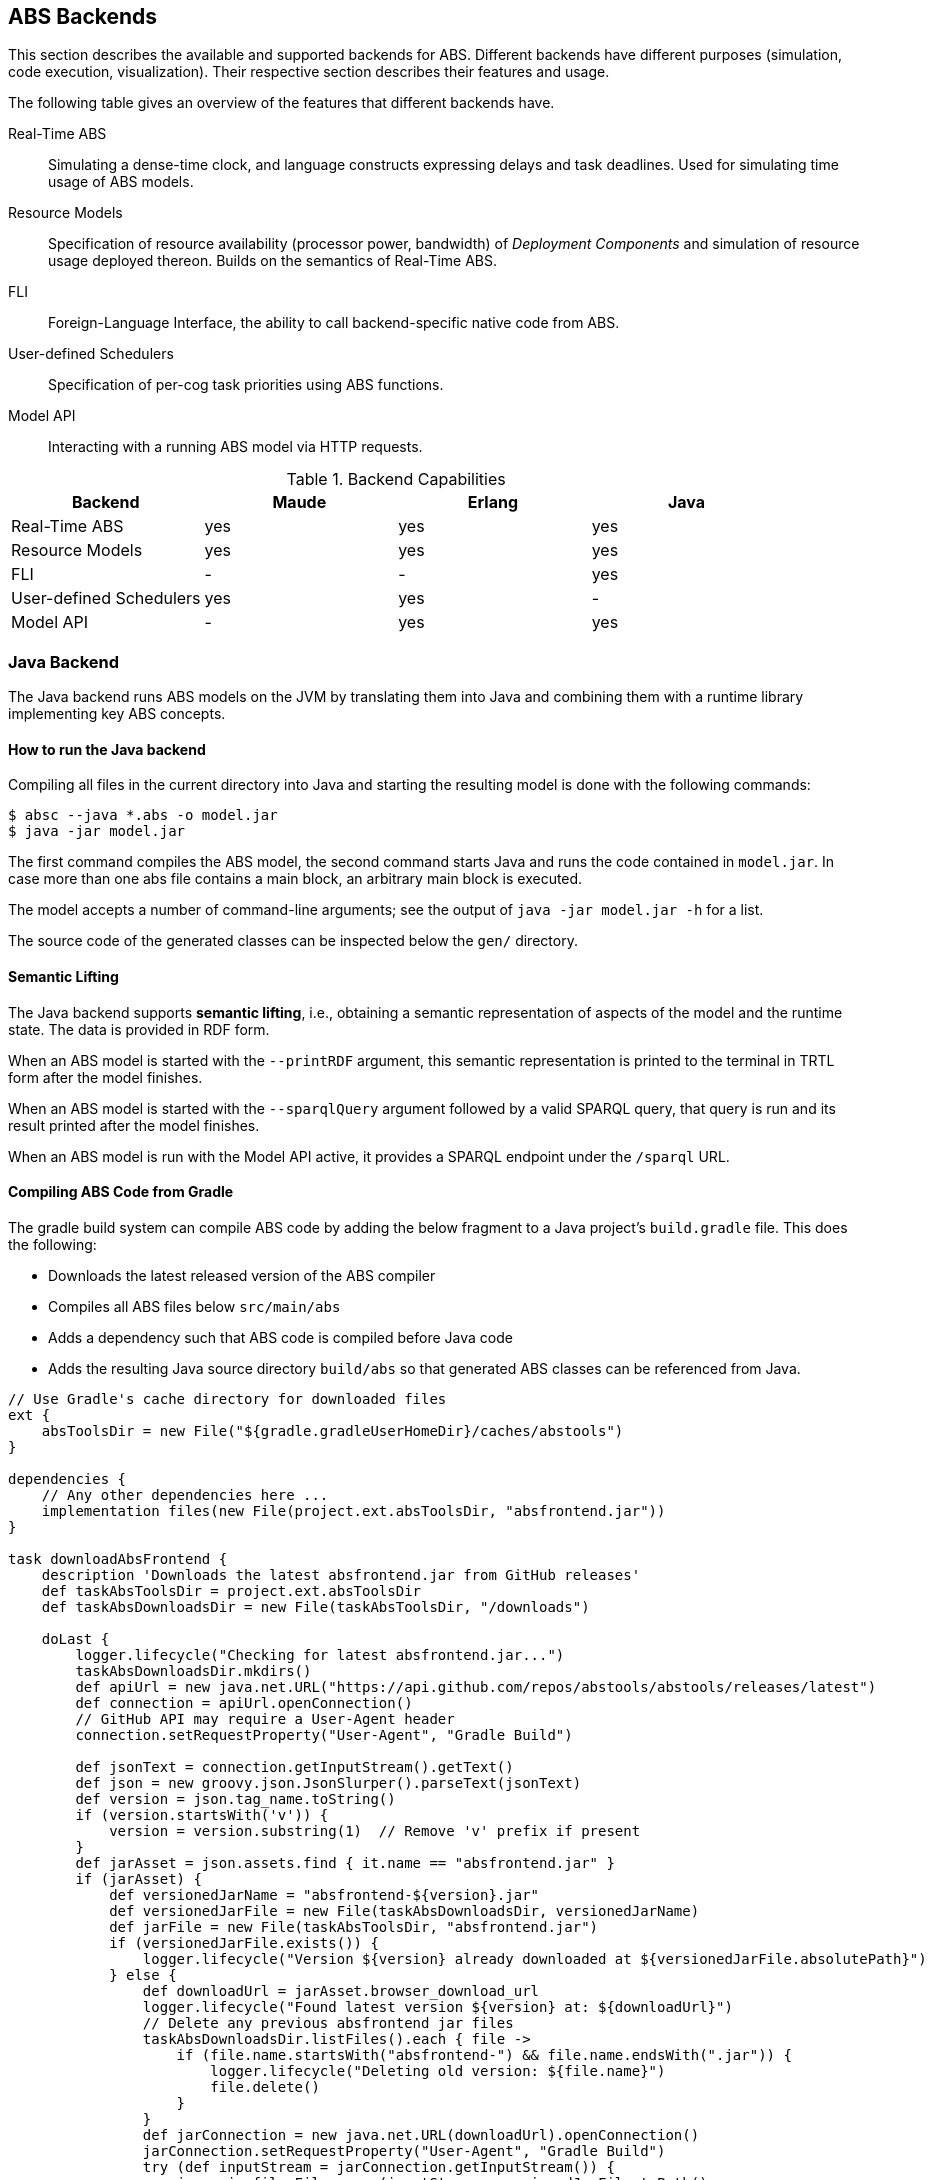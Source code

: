 == ABS Backends

This section describes the available and supported backends for ABS.
Different backends have different purposes (simulation, code execution,
visualization).  Their respective section describes their features and usage.

The following table gives an overview of the features that different backends
have.

Real-Time ABS:: Simulating a dense-time clock, and language constructs
expressing delays and task deadlines.  Used for simulating time usage of ABS
models.
Resource Models:: Specification of resource availability (processor power,
bandwidth) of _Deployment Components_ and simulation of resource usage
deployed thereon.  Builds on the semantics of Real-Time ABS.
FLI:: Foreign-Language Interface, the ability to call backend-specific native
code from ABS.
User-defined Schedulers:: Specification of per-cog task priorities
using ABS functions.
Model API:: Interacting with a running ABS model via HTTP requests.

.Backend Capabilities
|===
| Backend | Maude | Erlang | Java


| Real-Time ABS
| yes
| yes
| yes

| Resource Models
| yes
| yes
| yes

| FLI
| -
| -
| yes

| User-defined Schedulers
| yes
| yes
| -

| Model API
| -
| yes
| yes

|===

[[sec:java-backend]]
=== Java Backend

The Java backend runs ABS models on the JVM by translating them into Java and
combining them with a runtime library implementing key ABS concepts.

==== How to run the Java backend

Compiling all files in the current directory into Java and starting the
resulting model is done with the following commands:

  $ absc --java *.abs -o model.jar
  $ java -jar model.jar

The first command compiles the ABS model, the second command starts Java and
runs the code contained in `model.jar`.  In case more than one abs file
contains a main block, an arbitrary main block is executed.

The model accepts a number of command-line arguments; see the output
of `java -jar model.jar -h` for a list.

The source code of the generated classes can be inspected below the `gen/`
directory.

==== Semantic Lifting

The Java backend supports *semantic lifting*, i.e., obtaining a
semantic representation of aspects of the model and the runtime state.
The data is provided in RDF form.

When an ABS model is started with the `--printRDF` argument, this semantic
representation is printed to the terminal in TRTL form after the model
finishes.

When an ABS model is started with the `--sparqlQuery` argument
followed by a valid SPARQL query, that query is run and its result
printed after the model finishes.

When an ABS model is run with the Model API active, it provides a
SPARQL endpoint under the `/sparql` URL.

==== Compiling ABS Code from Gradle

The gradle build system can compile ABS code by adding the below
fragment to a Java project's `build.gradle` file.  This does the
following:

* Downloads the latest released version of the ABS compiler
* Compiles all ABS files below `src/main/abs`
* Adds a dependency such that ABS code is compiled before Java code
* Adds the resulting Java source directory `build/abs` so that
  generated ABS classes can be referenced from Java.

[source,groovy]
----
// Use Gradle's cache directory for downloaded files
ext {
    absToolsDir = new File("${gradle.gradleUserHomeDir}/caches/abstools")
}

dependencies {
    // Any other dependencies here ...
    implementation files(new File(project.ext.absToolsDir, "absfrontend.jar"))
}

task downloadAbsFrontend {
    description 'Downloads the latest absfrontend.jar from GitHub releases'
    def taskAbsToolsDir = project.ext.absToolsDir
    def taskAbsDownloadsDir = new File(taskAbsToolsDir, "/downloads")

    doLast {
        logger.lifecycle("Checking for latest absfrontend.jar...")
        taskAbsDownloadsDir.mkdirs()
        def apiUrl = new java.net.URL("https://api.github.com/repos/abstools/abstools/releases/latest")
        def connection = apiUrl.openConnection()
        // GitHub API may require a User-Agent header
        connection.setRequestProperty("User-Agent", "Gradle Build")

        def jsonText = connection.getInputStream().getText()
        def json = new groovy.json.JsonSlurper().parseText(jsonText)
        def version = json.tag_name.toString()
        if (version.startsWith('v')) {
            version = version.substring(1)  // Remove 'v' prefix if present
        }
        def jarAsset = json.assets.find { it.name == "absfrontend.jar" }
        if (jarAsset) {
            def versionedJarName = "absfrontend-${version}.jar"
            def versionedJarFile = new File(taskAbsDownloadsDir, versionedJarName)
            def jarFile = new File(taskAbsToolsDir, "absfrontend.jar")
            if (versionedJarFile.exists()) {
                logger.lifecycle("Version ${version} already downloaded at ${versionedJarFile.absolutePath}")
            } else {
                def downloadUrl = jarAsset.browser_download_url
                logger.lifecycle("Found latest version ${version} at: ${downloadUrl}")
                // Delete any previous absfrontend jar files
                taskAbsDownloadsDir.listFiles().each { file ->
                    if (file.name.startsWith("absfrontend-") && file.name.endsWith(".jar")) {
                        logger.lifecycle("Deleting old version: ${file.name}")
                        file.delete()
                    }
                }
                def jarConnection = new java.net.URL(downloadUrl).openConnection()
                jarConnection.setRequestProperty("User-Agent", "Gradle Build")
                try (def inputStream = jarConnection.getInputStream()) {
                    java.nio.file.Files.copy(inputStream, versionedJarFile.toPath(),
                                             java.nio.file.StandardCopyOption.REPLACE_EXISTING)
                }
                logger.lifecycle("Successfully downloaded absfrontend.jar version ${version} to ${versionedJarFile.absolutePath}")
            }
            java.nio.file.Files.copy(versionedJarFile.toPath(), jarFile.toPath(),
                                     java.nio.file.StandardCopyOption.REPLACE_EXISTING)
            logger.lifecycle("Copied ${versionedJarFile.absolutePath} to ${jarFile.absolutePath}")
        } else {
            throw new GradleException("Could not find absfrontend.jar in the latest release")
        }
    }
}

// Compile ABS
task compileAbs(type: Exec, dependsOn: downloadAbsFrontend) {
    description = 'Compiles ABS.'
    inputs.dir 'src/main/abs'
    outputs.dir 'build/abs'
    commandLine 'java', '-jar', project.ext.absToolsDir.toString() + '/absfrontend.jar', '--java', '-d', 'build/abs/', '--sourceonly',
        *fileTree(dir: 'src/main/abs', include: '**/*.abs').collect { it.absolutePath }
}

// Also, add build/abs to the runtime classpath
sourceSets {
    main {
        java {
            srcDirs 'build/abs'
        }
        runtimeClasspath += files('build/abs')
    }
}

tasks.withType(JavaCompile) {
    dependsOn compileAbs
    source('build/abs')
}

// Apply a specific Java toolchain to ease working on different environments.
java {
    toolchain {
        languageVersion = JavaLanguageVersion.of(21)
    }
}
----

==== Running an ABS Model from Java

An ABS model can be started from a Java program by calling the main
method of a special class `Main` in the generated Java code.

Here is a simple ABS program that waits for 15 time unites, then prints a greeting.

[source,abs]
----
module ABS;
{
    await duration(15);
    println(`Hello world!  The time is $now()$`);
}
----

If the generated ABS Java code is included in the Java project's
source path, this ABS model can be started from Java as follows, and
the generated output captured in a string:

[source,java]
----
package org.example;

public class App {
    public static void main(String[] args) throws Exception {
        ByteArrayOutputStream outputStream = new ByteArrayOutputStream();
        PrintStream printStream = new PrintStream(outputStream);
        PrintStream originalOut = System.out;
        try {
            System.setOut(printStream);
            ABS.Main.main(new String[0]);
        } finally {
            System.setOut(originalOut);
        }
        System.out.println("Captured Output:");
        System.out.println(outputStream.toString());
    }
}
----

[[sec:erlang-backend]]
=== Erlang Backend

The Erlang backend runs ABS models on the Erlang virtual machine by
translating them into Erlang and combining them with a small runtime library
implementing key ABS concepts (cogs, futures, objects, method invocations) in
Erlang.

Executing an ABS model in Erlang currently returns the value of the last
statement of the main block; output via `ABS.StdLib.println` is printed on the
console.  For additional introspective and interactive capabilities, the
Erlang backend supports a Model API (see below).


==== How to run the Erlang backend

Running a model in Erlang involves compiling the ABS code, then compiling and
running the resulting Erlang code.

Compiling all files in the current directory into Erlang and starting the
resulting model is done with the following commands:

  $ absc --erlang *.abs
  $ gen/erl/run

This sequence of commands starts Erlang, then compiles the generated Erlang
code and starts it.  Type `gen/erl/run -h` for a list of options accepted by
the model.

==== Recording and replaying traces

ABS task scheduling is non-deterministic; i.e., when two tasks are enabled,
the cog will select an arbitrary one (but see <<sec:schedulers>>).  The erlang
backend can record a trace of scheduling decisions and replay it to precisely
reproduce the previous run.

To record a trace to a file `trace.json`, start the model with a parameter
`--record trace.json` or `-t trace.json`.

To replay an existing trace recorded in `trace.json`, start the model with
`--replay trace.json` or `-r trace.json`.

A trace can also be obtained from a running model via the Model API.  Assuming
the model is started on port 8080 (via a parameter `-p 8080`), the trace is
accessible at the url http://localhost:8080/trace.  A trace visualizer can be
found here: https://github.com/larstvei/ABS-traces.

==== Generating code coverage information

The Erlang backend can optionally generate code coverage information in a
format inspired by gnu `gcov` (see
https://gcc.gnu.org/onlinedocs/gcc/Invoking-Gcov.html).  The coverage
information contains line numbers and execution count, but not the source code
itself.  This is sufficient for some tools to visualize code coverage, e.g.,
`cov-mode` for Emacs (https://github.com/AdamNiederer/cov).

To generate code coverage information, compile an abs model with the
`--debuginfo` switch, then run it as normal, i.e.,

  $ absc --erlang --debuginfo *.abs
  $ gen/erl/run

For each `.abs` file, running the model will generate a `.abs.gcov` file in
the directory `gen/erl/absmodel` after the simulation finishes.

=== Maude Backend

The Maude backend is a high-level, executable semantics in rewriting logic of
the ABS language.  Due to its relatively compact nature, it serves as a
test-bed for new language features.

Executing a model on the Maude backend results in a complete snapshot of the system state after execution has finished.

The main drawback of the Maude backend is its relatively poor performance, making it not very suitable to simulate large models.

Features:

* CPU and bandwidth resources
* Simulation of resource usage on deployment components
* Timed semantics
* Executable formal semantics of the ABS language


==== How to run the Maude backend

Running a model on Maude involves compiling the code, then starting Maude with
the resulting file as input.

Compiling all files in the current directory into Maude is done with the following command:

  $ absc --maude *.abs -o model.maude

The model is started with the following commands:

  $ maude
  Maude> in model.maude
  Maude> frew start .

This sequence of commands starts Maude, then loads the compiled model and
starts it.  The resulting output is a dump of the complete system state after
execution of the model finishes.

In case of problems, check the following:

- `absc` should be in the path; check the `PATH` environment variable.
- `absfrontend.jar` should be in the environment variable `CLASSPATH`.


